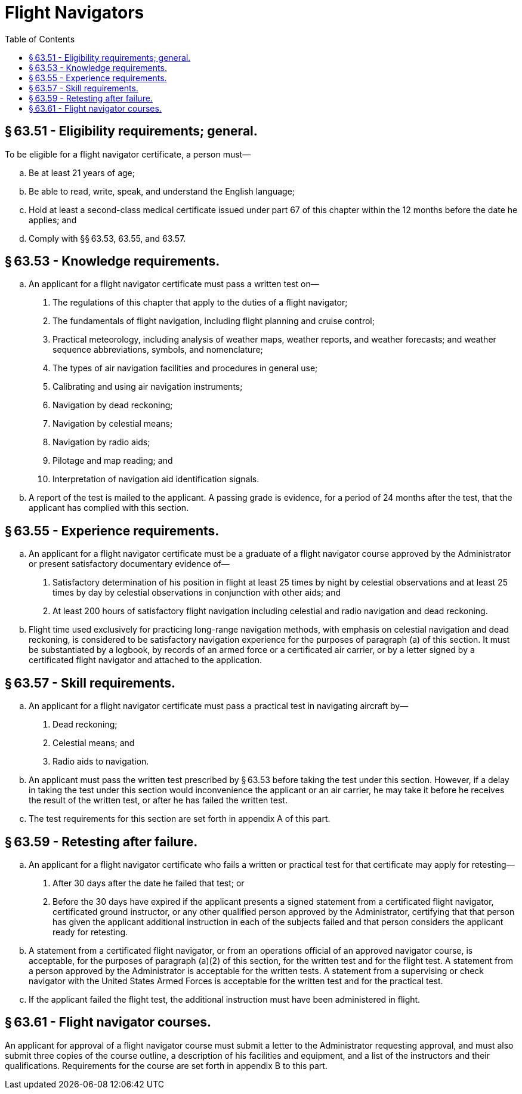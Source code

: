 # Flight Navigators
:toc:

## § 63.51 - Eligibility requirements; general.

To be eligible for a flight navigator certificate, a person must—

[loweralpha]
. Be at least 21 years of age;
. Be able to read, write, speak, and understand the English language;
. Hold at least a second-class medical certificate issued under part 67 of this chapter within the 12 months before the date he applies; and
. Comply with §§ 63.53, 63.55, and 63.57.

## § 63.53 - Knowledge requirements.

[loweralpha]
. An applicant for a flight navigator certificate must pass a written test on—
[arabic]
.. The regulations of this chapter that apply to the duties of a flight navigator;
.. The fundamentals of flight navigation, including flight planning and cruise control;
.. Practical meteorology, including analysis of weather maps, weather reports, and weather forecasts; and weather sequence abbreviations, symbols, and nomenclature;
.. The types of air navigation facilities and procedures in general use;
.. Calibrating and using air navigation instruments;
.. Navigation by dead reckoning;
.. Navigation by celestial means;
.. Navigation by radio aids;
.. Pilotage and map reading; and
.. Interpretation of navigation aid identification signals.
. A report of the test is mailed to the applicant. A passing grade is evidence, for a period of 24 months after the test, that the applicant has complied with this section.

## § 63.55 - Experience requirements.

[loweralpha]
. An applicant for a flight navigator certificate must be a graduate of a flight navigator course approved by the Administrator or present satisfactory documentary evidence of—
[arabic]
.. Satisfactory determination of his position in flight at least 25 times by night by celestial observations and at least 25 times by day by celestial observations in conjunction with other aids; and
.. At least 200 hours of satisfactory flight navigation including celestial and radio navigation and dead reckoning.
. Flight time used exclusively for practicing long-range navigation methods, with emphasis on celestial navigation and dead reckoning, is considered to be satisfactory navigation experience for the purposes of paragraph (a) of this section. It must be substantiated by a logbook, by records of an armed force or a certificated air carrier, or by a letter signed by a certificated flight navigator and attached to the application.

## § 63.57 - Skill requirements.

[loweralpha]
. An applicant for a flight navigator certificate must pass a practical test in navigating aircraft by—
[arabic]
.. Dead reckoning;
.. Celestial means; and
.. Radio aids to navigation.
. An applicant must pass the written test prescribed by § 63.53 before taking the test under this section. However, if a delay in taking the test under this section would inconvenience the applicant or an air carrier, he may take it before he receives the result of the written test, or after he has failed the written test.
              
. The test requirements for this section are set forth in appendix A of this part.

## § 63.59 - Retesting after failure.

[loweralpha]
. An applicant for a flight navigator certificate who fails a written or practical test for that certificate may apply for retesting—
[arabic]
.. After 30 days after the date he failed that test; or
.. Before the 30 days have expired if the applicant presents a signed statement from a certificated flight navigator, certificated ground instructor, or any other qualified person approved by the Administrator, certifying that that person has given the applicant additional instruction in each of the subjects failed and that person considers the applicant ready for retesting.
. A statement from a certificated flight navigator, or from an operations official of an approved navigator course, is acceptable, for the purposes of paragraph (a)(2) of this section, for the written test and for the flight test. A statement from a person approved by the Administrator is acceptable for the written tests. A statement from a supervising or check navigator with the United States Armed Forces is acceptable for the written test and for the practical test.
. If the applicant failed the flight test, the additional instruction must have been administered in flight.

## § 63.61 - Flight navigator courses.

An applicant for approval of a flight navigator course must submit a letter to the Administrator requesting approval, and must also submit three copies of the course outline, a description of his facilities and equipment, and a list of the instructors and their qualifications. Requirements for the course are set forth in appendix B to this part.

